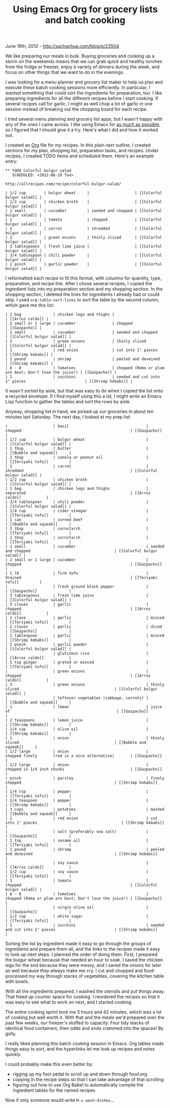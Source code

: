 #+TITLE: Using Emacs Org for grocery lists and batch cooking

June 19th, 2012 -
[[http://sachachua.com/blog/p/23504][http://sachachua.com/blog/p/23504]]

We like preparing our meals in bulk. Buying groceries and cooking up a
storm on the weekends means that we can grab quick and healthy lunches
from the fridge or freezer, enjoy a variety of dinners during the week,
and focus on other things that we want to do in the evenings.

I was looking for a menu planner and grocery list maker to help us plan
and execute these batch cooking sessions more efficiently. In
particular, I wanted something that could sort the ingredients for
preparation, too. I like preparing ingredients for all the different
recipes before I start cooking. If several recipes call for garlic, I
might as well chop a lot of garlic in one session instead of breaking
out the chopping board for each recipe.

I tried several menu planning and grocery list apps, but I wasn't happy
with any of the ones I came across. I like using Emacs for
[[http://sachachua.com/blog/2012/06/things-that-ive-used-emacs-for/][as
much as possible]], so I figured that I should give it a try. Here's
what I did and how it worked out.

I created an [[http://www.orgmode.org][Org]] file for my recipes. In
this plain-text outline, I created sections for my plan, shopping list,
preparation tasks, and recipes. Under recipes, I created TODO items and
scheduled them. Here's an example entry:

#+BEGIN_EXAMPLE
    ** TODO Colorful bulgur salad
       SCHEDULED: <2012-06-19 Tue>

    http://allrecipes.com/recipe/colorful-bulgur-salad/

    | 1/2 cup        | bulgur wheat     |                    | [[Colorful bulgur salad]] |
    | 1/2 cup        | chicken broth    |                    | [[Colorful bulgur salad]] |
    | 1 small        | cucumber         | seeded and chopped | [[Colorful bulgur salad]] |
    | 1              | tomato           | chopped            | [[Colorful bulgur salad]] |
    | 1              | carrot           | shredded           | [[Colorful bulgur salad]] |
    | 3              | green onions     | thinly sliced      | [[Colorful bulgur salad]] |
    | 3 tablespoons  | fresh lime juice |                    | [[Colorful bulgur salad]] |
    | 3/4 tablespoon | chili powder     |                    | [[Colorful bulgur salad]] |
    | 1 pinch        | garlic powder    |                    | [[Colorful bulgur salad]] |
#+END_EXAMPLE

I reformatted each recipe to fit this format, with columns for quantity,
type, preparation, and recipe link. After I chose several recipes, I
copied the ingredient lists into my preparation section and my shopping
section. In the shopping section, I deleted the lines for ingredients I
already had or could skip. I used =org-table-sort-lines= to sort the
table by the second column, which gave me this list:

#+BEGIN_EXAMPLE
    | 1 bag              | chicken legs and thighs |                                                        | [[Arroz caldo]] |
    | 2 small or 1 large | cucumber                | chopped                                                | [[Gazpacho]] |
    | 1 small            | cucumber                | seeded and chopped                                     | [[Colorful bulgur salad]] |
    | 3                  | green onions            | thinly sliced                                          | [[Colorful bulgur salad]] |
    | 1                  | red onion               | cut into 1" pieces                                     | [[Shrimp kebabs]] |
    | 1 pound            | shrimp                  | peeled and deveined                                    | [[Shrimp kebabs]] |
    | 6 - 8              | tomatoes                | chopped (Roma or plum are best; Don't lose the juice!) | [[Gazpacho]] |
    | 1                  | zucchini                | seeded and cut into 1" pieces                          | [[Shrimp kebabs]] |
#+END_EXAMPLE

It wasn't sorted by aisle, but that was easy to do when I copied the
list onto a recycled envelope. If I find myself using this a lot, I
might write an Emacs Lisp function to gather the tables and sort the
rows by aisle.

Anyway, shopping list in hand, we picked up our groceries in about ten
minutes last Saturday. The next day, I looked at my prep list:

#+BEGIN_EXAMPLE
    |                    | basil                                  | chopped                                                | [[Gazpacho]]              |
    | 1/2 cup            | bulgur wheat                           |                                                        | [[Colorful bulgur salad]] |
    | 1 tbsp             | butter                                 |                                                        | [[Bubble and squeak]]     |
    | 2 tbsp             | canola or peanut oil                   |                                                        | [[Teriyaki tofu]]         |
    | 1                  | carrot                                 | shredded                                               | [[Colorful bulgur salad]] |
    | 1/2 cup            | chicken broth                          |                                                        | [[Colorful bulgur salad]] |
    | 1 bag              | chicken legs and thighs                | separated                                              | [[Arroz caldo]]           |
    | 3/4 tablespoon     | chili powder                           |                                                        | [[Colorful bulgur salad]] |
    | 1/4 cup            | cider vinegar                          |                                                        | [[Teriyaki tofu]]         |
    | 1 can              | corned beef                            |                                                        | [[Bubble and squeak]]     |
    | 3 tbsp             | cornstarch                             |                                                        | [[Teriyaki tofu]]         |
    | 1 tbsp             | cornstarch                             |                                                        | [[Teriyaki tofu]]         |
    | 1 small            | cucumber                               | seeded and chopped                                     | [[Colorful bulgur salad]] |
    | 2 small or 1 large | cucumber                               | chopped                                                | [[Gazpacho]]              |
    | 1 lb               | firm tofu                              | drained                                                | [[Teriyaki tofu]]         |
    |                    | fresh ground black pepper              |                                                        | [[Gazpacho]]              |
    | 3 tablespoons      | fresh lime juice                       |                                                        | [[Colorful bulgur salad]] |
    | 3 cloves           | garlic                                 | chopped                                                | [[Arroz caldo]]           |
    | 1 clove            | garlic                                 | minced                                                 | [[Teriyaki tofu]]         |
    | 2 cloves           | garlic                                 | diced                                                  | [[Gazpacho]]              |
    | 1 tablespoon       | garlic                                 | minced                                                 | [[Shrimp kebabs]]         |
    | 1 pinch            | garlic powder                          |                                                        | [[Colorful bulgur salad]] |
    |                    | glutinous rice                         |                                                        | [[Arroz caldo]]           |
    | 1 tsp ginger       | grated or minced                       |                                                        | [[Teriyaki tofu]]         |
    |                    | green onions                           | chopped                                                | [[Arroz caldo]]           |
    | 3                  | green onions                           | thinly sliced                                          | [[Colorful bulgur salad]] |
    |                    | leftover vegetables (cabbage, carrots) |                                                        | [[Bubble and squeak]]     |
    | 1                  | lemon                                  | juice of                                               | [[Gazpacho]]              |
    | 2 teaspoons        | lemon juice                            |                                                        | [[Shrimp kebabs]]         |
    | 1/4 cup            | olive oil                              |                                                        | [[Shrimp kebabs]]         |
    | 1                  | onion                                  | thinly sliced                                          | [[Bubble and squeak]]     |
    | 1/2 large          | onion                                  | chopped finely       (red is a nice alternative)       | [[Gazpacho]]              |
    | 1/2 large          | onion                                  | chopped in 1/4 inch chunks                             | [[Gazpacho]]              |
    | pinch              | parsley                                | finely chopped                                         | [[Shrimp kebabs]]         |
    | 1/4 tsp            | pepper                                 |                                                        | [[Teriyaki tofu]]         |
    | 1/4 teaspoon       | pepper                                 |                                                        | [[Shrimp kebabs]]         |
    | 3 cups             | potatoes                               | mashed                                                 | [[Bubble and squeak]]     |
    | 1                  | red onion                              | cut into 1" pieces                                     | [[Shrimp kebabs]]         |
    |                    | salt (preferably sea salt)             |                                                        | [[Gazpacho]]              |
    | 1 tsp              | sesame oil                             |                                                        | [[Teriyaki tofu]]         |
    | 1 pound            | shrimp                                 | peeled and deveined                                    | [[Shrimp kebabs]]         |
    |                    | soy sauce                              |                                                        | [[Arroz caldo]]           |
    | 1/2 cup            | soy sauce                              |                                                        | [[Teriyaki tofu]]         |
    | 1                  | tomato                                 | chopped                                                | [[Colorful bulgur salad]] |
    | 6 - 8              | tomatoes                               | chopped (Roma or plum are best; Don't lose the juice!) | [[Gazpacho]]              |
    |                    | virgin olive oil                       |                                                        | [[Gazpacho]]              |
    | 1/2 cup            | white sugar                            |                                                        | [[Teriyaki tofu]]         |
    | 1                  | zucchini                               | seeded and cut into 1" pieces                          | [[Shrimp kebabs]]         |
#+END_EXAMPLE

Sorting the list by ingredient made it easy to go through the groups of
ingredients and prepare them all, and the links to the recipes made it
easy to look up next steps. I planned the order of doing them. First, I
prepared the bulgur wheat because that needed an hour to soak. I saved
the chicken legs for the end because they were messy, and I saved the
onions for later as well because they always make me cry. I cut and
chopped and food-processed my way through stacks of vegetables, covering
the kitchen table with bowls.

With all the ingredients prepared, I washed the utensils and put things
away. That freed up counter space for cooking. I reordered the recipes
so that it was easy to see what to work on next, and I started cooking.

The entire cooking sprint took me 5 hours and 42 minutes, which was a
lot of cooking but well worth it. With that and the meals we'd prepared
over the past few weeks, our freezer's stuffed to capacity. Four tidy
stacks of identical food containers, then odds and ends crammed into the
spaces! By golly.

I really liked planning this batch cooking session in Emacs. Org tables
made things easy to sort, and the hyperlinks let me look up recipes and
notes quickly.

I could probably make this even better by:

-  rigging up my foot pedal to scroll up and down through food.org
-  copying in the recipe steps so that I can take advantage of that
   scrolling
-  figuring out how to use Org Babel to automatically compile the
   ingredient tables for the named recipes

Now if only someone would write =M-x wash-dishes=...
